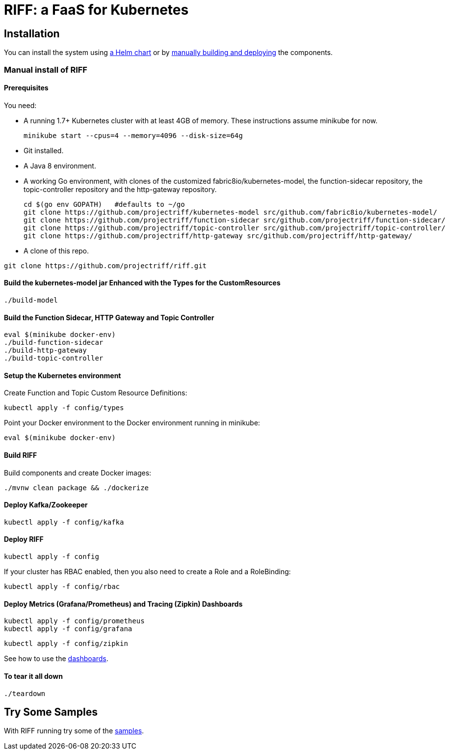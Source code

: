 = RIFF: a FaaS for Kubernetes

== Installation

You can install the system using link:Getting-Started.adoc#helm[a Helm chart] or by link:#manual[manually building and deploying] the components.

=== [[manual]]Manual install of RIFF

==== Prerequisites

You need:

* A running 1.7+ Kubernetes cluster with at least 4GB of memory. These instructions assume minikube for now.
+
----
minikube start --cpus=4 --memory=4096 --disk-size=64g
----

* Git installed.

* A Java 8 environment.

* A working Go environment, with clones of the customized fabric8io/kubernetes-model,
the function-sidecar repository, the topic-controller repository and the http-gateway repository.
+
----
cd $(go env GOPATH)   #defaults to ~/go
git clone https://github.com/projectriff/kubernetes-model src/github.com/fabric8io/kubernetes-model/
git clone https://github.com/projectriff/function-sidecar src/github.com/projectriff/function-sidecar/
git clone https://github.com/projectriff/topic-controller src/github.com/projectriff/topic-controller/
git clone https://github.com/projectriff/http-gateway src/github.com/projectriff/http-gateway/
----

* A clone of this repo.

----
git clone https://github.com/projectriff/riff.git
----

==== Build the kubernetes-model jar Enhanced with the Types for the CustomResources

----
./build-model
----

==== Build the Function Sidecar, HTTP Gateway and Topic Controller

----
eval $(minikube docker-env)
./build-function-sidecar
./build-http-gateway
./build-topic-controller
----

==== Setup the Kubernetes environment

Create Function and Topic Custom Resource Definitions:

----
kubectl apply -f config/types
----

Point your Docker environment to the Docker environment running in minikube:

----
eval $(minikube docker-env)
----

==== Build RIFF

Build components and create Docker images:

----
./mvnw clean package && ./dockerize
----

==== Deploy Kafka/Zookeeper

----
kubectl apply -f config/kafka
----

==== Deploy RIFF

----
kubectl apply -f config
----

If your cluster has RBAC enabled, then you also need to create a Role and a RoleBinding:

----
kubectl apply -f config/rbac
----

==== Deploy Metrics (Grafana/Prometheus) and Tracing (Zipkin) Dashboards

----
kubectl apply -f config/prometheus
kubectl apply -f config/grafana
----

----
kubectl apply -f config/zipkin
----

See how to use the link:Monitoring.adoc#dashboards[dashboards].

==== To tear it all down

----
./teardown
----

== [[samples]]Try Some Samples

With RIFF running try some of the link:samples/README.adoc[samples].
